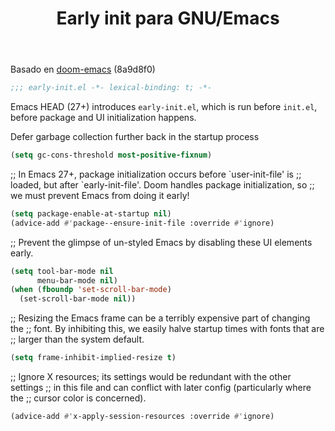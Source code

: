 #+TITLE: Early init para GNU/Emacs
#+AUTHOR: Adolfo De Unánue
#+EMAIL: adolfo@unanue.mx
#+STARTUP: showeverything
#+STARTUP: nohideblocks
#+STARTUP: indent
#+PROPERTY: header-args:emacs-lisp :tangle ~/.config/emacs/early-init.el
#+PROPERTY:    header-args:shell  :tangle no
#+PROPERTY:    header-args        :results silent   :eval no-export   :comments org
#+OPTIONS:     num:nil toc:nil todo:nil tasks:nil tags:nil
#+OPTIONS:     skip:nil author:nil email:nil creator:nil timestamp:nil
#+INFOJS_OPT:  view:nil toc:nil ltoc:t mouse:underline buttons:0 path:http://orgmode.org/org-info.js
#+TAGS: emacs

Basado en [[https://github.com/hlissner/doom-emacs/][doom-emacs]] (8a9d8f0)

#+begin_src emacs-lisp
;;; early-init.el -*- lexical-binding: t; -*-
#+end_src

Emacs HEAD (27+) introduces =early-init.el=, which is run before =init.el=,
before package and UI initialization happens.

Defer garbage collection further back in the startup process
#+begin_src emacs-lisp
(setq gc-cons-threshold most-positive-fixnum)
#+end_src

;; In Emacs 27+, package initialization occurs before `user-init-file' is
;; loaded, but after `early-init-file'. Doom handles package initialization, so
;; we must prevent Emacs from doing it early!
#+begin_src emacs-lisp
(setq package-enable-at-startup nil)
(advice-add #'package--ensure-init-file :override #'ignore)
#+end_src

;; Prevent the glimpse of un-styled Emacs by disabling these UI
elements early.
#+begin_src emacs-lisp
(setq tool-bar-mode nil
      menu-bar-mode nil)
(when (fboundp 'set-scroll-bar-mode)
  (set-scroll-bar-mode nil))
#+end_src

;; Resizing the Emacs frame can be a terribly expensive part of changing the
;; font. By inhibiting this, we easily halve startup times with fonts that are
;; larger than the system default.
#+begin_src emacs-lisp
(setq frame-inhibit-implied-resize t)
#+end_src

;; Ignore X resources; its settings would be redundant with the other settings
;; in this file and can conflict with later config (particularly where the
;; cursor color is concerned).
#+begin_src emacs-lisp
(advice-add #'x-apply-session-resources :override #'ignore)
#+end_src
